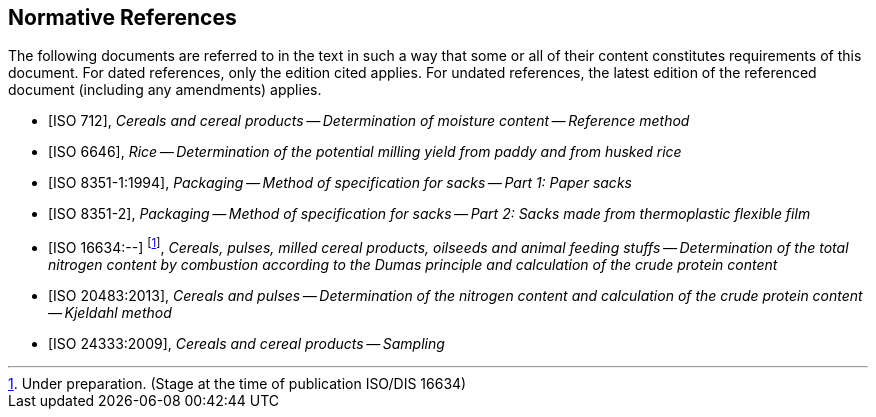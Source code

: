 [bibliography]
== Normative References

The following documents are referred to in the text in such a way that some or all of their content constitutes requirements of this document. For dated references, only the edition cited applies. For undated references, the latest edition of the referenced document (including any amendments) applies.

* [[[ISO712,ISO 712]]], _Cereals and cereal products -- Determination of moisture content -- Reference method_

* [[[ISO6646, ISO 6646]]], _Rice -- Determination of the potential milling yield from paddy and from husked rice_

* [[[ISO8351-1,ISO 8351-1:1994]]], _Packaging -- Method of specification for sacks -- Part 1: Paper sacks_

* [[[ISO8351-2,ISO 8351-2]]], _Packaging -- Method of specification for sacks -- Part 2: Sacks made from thermoplastic flexible film_

* [[[ISO16634,ISO 16634:--]]] footnote:[Under preparation. (Stage at the time of publication ISO/DIS 16634)], _Cereals, pulses, milled cereal products, oilseeds and animal feeding stuffs -- Determination of the total nitrogen content by combustion according to the Dumas principle and calculation of the crude protein content_

* [[[ISO20483,ISO 20483:2013]]], _Cereals and pulses -- Determination of the nitrogen content and calculation of the crude protein content -- Kjeldahl method_

* [[[ISO24333,ISO 24333:2009]]], _Cereals and cereal products -- Sampling_

